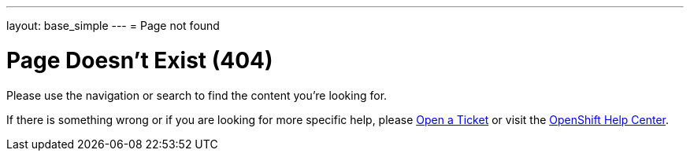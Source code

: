---
layout: base_simple
---
= Page not found

[float]
= Page Doesn't Exist (404)

Please use the navigation or search to find the content you're looking for.

If there is something wrong or if you are looking for more specific help, please  link:https://help.openshift.com/hc/en-us/requests/new[Open a Ticket] or visit the link:https://help.openshift.com[OpenShift Help Center].
